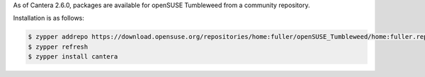 .. title: Installing Cantera on openSUSE 
.. date: 2022-01-23 16:16:00 UTC+02:00
.. description: Installation instructions for Cantera on openSUSE
.. type: text
.. _sec-install-opensuse:

.. jumbotron::

   .. raw:: html

      <h1 class="display-4">Installing on openSUSE</h1>

   .. class:: lead

      RPM packages are provided for openSUSE Tumbleweed.
      Note that the Matlab interface is not available from this archive;
      to install the Matlab interface on openSUSE, you must :ref:`compile the source code <sec-compiling>`.

As of Cantera 2.6.0, packages are available for openSUSE Tumbleweed from a
community repository.

Installation is as follows:

.. code-block:: bash

   $ zypper addrepo https://download.opensuse.org/repositories/home:fuller/openSUSE_Tumbleweed/home:fuller.repo
   $ zypper refresh
   $ zypper install cantera
